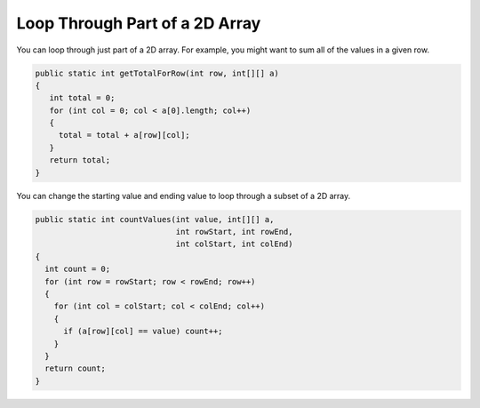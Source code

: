 .. qnum::
   :prefix: 9-4-
   :start: 1

Loop Through Part of a 2D Array
======================================

..	index::
	pair: 2D Array; loop range

You can loop through just part of a 2D array.  For example, you might want to sum all of the values in a given row.

.. code-block:: java 

  public static int getTotalForRow(int row, int[][] a)
  {
     int total = 0;
     for (int col = 0; col < a[0].length; col++)
     {
       total = total + a[row][col]; 
     }
     return total;
  }
  
You can change the starting value and ending value to loop through a subset of a 2D array. 

.. code-block:: java 

   public static int countValues(int value, int[][] a, 
                                 int rowStart, int rowEnd, 
                                 int colStart, int colEnd)
   {
     int count = 0;
     for (int row = rowStart; row < rowEnd; row++)
     {
       for (int col = colStart; col < colEnd; col++)
       {
         if (a[row][col] == value) count++;
       }
     }
     return count;
   }
   


      

